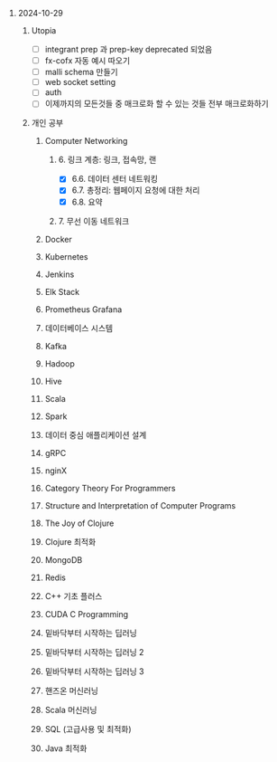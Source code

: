 #+OPTIONS: ^:{} H:0 num:0

* 2024-10-29
** Utopia
- [ ] integrant prep 과 prep-key deprecated 되었음
- [ ] fx-cofx 자동 예시 따오기
- [ ] malli schema 만들기
- [ ] web socket setting
- [ ] auth
- [ ] 이제까지의 모든것들 중 매크로화 할 수 있는 것들 전부 매크로화하기
** 개인 공부
*** Computer Networking
**** 6. 링크 계층: 링크, 접속망, 랜
- [X] 6.6. 데이터 센터 네트워킹
- [X] 6.7. 총정리: 웹페이지 요청에 대한 처리
- [X] 6.8. 요약
**** 7. 무선 이동 네트워크
*** Docker
*** Kubernetes
*** Jenkins
*** Elk Stack
*** Prometheus Grafana
*** 데이터베이스 시스템
*** Kafka
*** Hadoop
*** Hive
*** Scala
*** Spark
*** 데이터 중심 애플리케이션 설계
*** gRPC
*** nginX
*** Category Theory For Programmers
*** Structure and Interpretation of Computer Programs
*** The Joy of Clojure
*** Clojure 최적화
*** MongoDB
*** Redis
*** C++ 기초 플러스
*** CUDA C Programming
*** 밑바닥부터 시작하는 딥러닝
*** 밑바닥부터 시작하는 딥러닝 2
*** 밑바닥부터 시작하는 딥러닝 3
*** 핸즈온 머신러닝
*** Scala 머신러닝
*** SQL (고급사용 및 최적화)
*** Java 최적화
